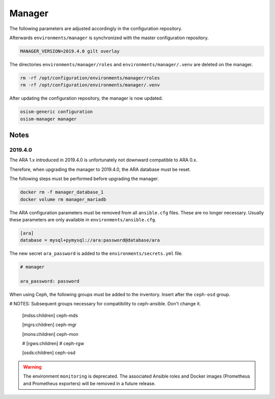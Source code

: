 =======
Manager
=======

The following parameters are adjusted accordingly in the configuration repository.

.. code-block:: yaml
   :caption: environments/manager/configuration.yml

   ##########################
   # versions

   ceph_manager_version: 2019.4.0
   kolla_manager_version: 2019.4.0
   osism_manager_version: 2919.4.0

Afterwards ``environments/manager`` is synchronized with the master configuration
repository.

.. code-block:: console

   MANAGER_VERSION=2019.4.0 gilt overlay

The directories ``environments/manager/roles`` and ``environments/manager/.venv`` are
deleted on the manager.

.. code-block:: console

   rm -rf /opt/configuration/environments/manager/roles
   rm -rf /opt/configuration/environments/manager/.venv

After updating the configuration repository, the manager is now updated.

.. code-block:: console

   osism-generic configuration
   osism-manager manager

Notes
=====

2019.4.0
--------

The ARA 1.x introduced in 2019.4.0 is unfortunately not downward compatible to ARA 0.x.

Therefore, when upgrading the manager to 2019.4.0, the ARA database must be reset.

The following steps must be performed before upgrading the manager.

.. code-block:: console

   docker rm -f manager_database_1
   docker volume rm manager_mariadb

The ARA configuration parameters must be removed from all ``ansible.cfg`` files.
These are no longer necessary. Usually these parameters are only available in
``environments/ansible.cfg``.

.. code-block:: ini

   [ara]
   database = mysql+pymysql://ara:password@database/ara

The new secret ``ara_password`` is added to the ``environments/secrets.yml`` file.

.. code-block:: yaml

   # manager

   ara_password: password

When using Ceph, the following groups must be added to the inventory. Insert after the ``ceph-osd`` group.

.. code-block:: ini

# NOTES: Subsequent groups necessary for compatibility to ceph-ansible. Don't change it.

   [mdss:children]
   ceph-mds

   [mgrs:children]
   ceph-mgr

   [mons:children]
   ceph-mon

   # [rgws:children]
   # ceph-rgw

   [osds:children]
   ceph-osd

.. warning::

   The environment ``monitoring`` is deprecated. The associated Ansible roles and Docker images
   (Prometheus and Prometheus exporters) will be removed in a future release.
